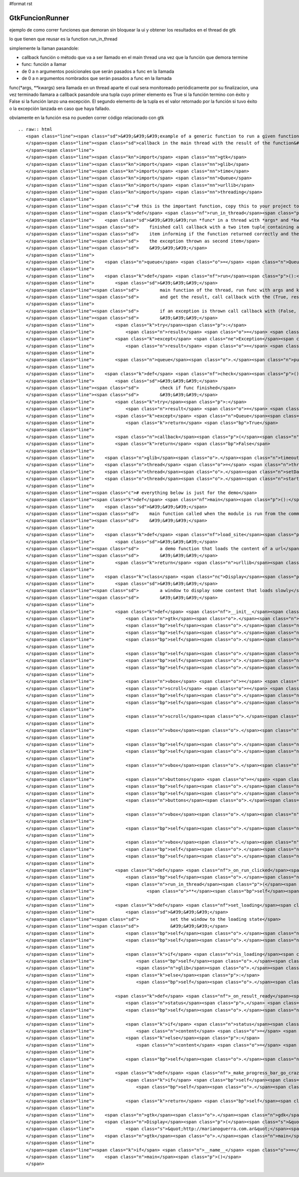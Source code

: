 #format rst

GtkFuncionRunner
================

ejemplo de como correr funciones que demoran sin bloquear la ui y obtener los resultados en el thread de gtk 

lo que tienen que reusar es la function run_in_thread

simplemente la llaman pasandole:

* callback función o método que va a ser llamado en el main thread una vez que la función que demora termine

* func: función a llamar

* de 0 a n argumentos posicionales que serán pasados a func en la llamada

* de 0 a n argumentos nombrados que serán pasados a func en la llamada

func(*args, **kwargs) sera llamada en un thread aparte el cual sera monitoreado periódicamente por su finalizacion, una vez terminado llamara a callback pasandole una tupla cuyo primer elemento es True si la función termino con éxito y False si la función lanzo una excepción. El segundo elemento de la tupla es el valor retornado por la función si tuvo éxito o la excepción lanzada en caso que haya fallado.

obviamente en la función esa no pueden correr código relacionado con gtk

::

   .. raw:: html
      <span class="line"><span class="sd">&#39;&#39;&#39;example of a generic function to run a given function in a thread and call a</span>
      </span><span class="line"><span class="sd">callback in the main thread with the result of the function&#39;&#39;&#39;</span>
      </span><span class="line">
      </span><span class="line"><span class="kn">import</span> <span class="nn">gtk</span>
      </span><span class="line"><span class="kn">import</span> <span class="nn">glib</span>
      </span><span class="line"><span class="kn">import</span> <span class="nn">time</span>
      </span><span class="line"><span class="kn">import</span> <span class="nn">Queue</span>
      </span><span class="line"><span class="kn">import</span> <span class="nn">urllib</span>
      </span><span class="line"><span class="kn">import</span> <span class="nn">threading</span>
      </span><span class="line">
      </span><span class="line"><span class="c"># this is the important function, copy this to your project to reuse it</span>
      </span><span class="line"><span class="k">def</span> <span class="nf">run_in_thread</span><span class="p">(</span><span class="n">callback</span><span class="p">,</span> <span class="n">func</span><span class="p">,</span> <span class="o">*</span><span class="n">args</span><span class="p">,</span> <span class="o">**</span><span class="n">kwargs</span><span class="p">):</span>
      </span><span class="line">    <span class="sd">&#39;&#39;&#39;run *func* in a thread with *args* and *kwargs* as arguments, when</span>
      </span><span class="line"><span class="sd">    finished call callback with a two item tuple containing a boolean as first</span>
      </span><span class="line"><span class="sd">    item informing if the function returned correctly and the returned value or</span>
      </span><span class="line"><span class="sd">    the exception thrown as second item</span>
      </span><span class="line"><span class="sd">    &#39;&#39;&#39;</span>
      </span><span class="line">
      </span><span class="line">    <span class="n">queue</span> <span class="o">=</span> <span class="n">Queue</span><span class="o">.</span><span class="n">Queue</span><span class="p">()</span>
      </span><span class="line">
      </span><span class="line">    <span class="k">def</span> <span class="nf">run</span><span class="p">():</span>
      </span><span class="line">        <span class="sd">&#39;&#39;&#39;</span>
      </span><span class="line"><span class="sd">        main function of the thread, run func with args and kwargs</span>
      </span><span class="line"><span class="sd">        and get the result, call callback with the (True, result)</span>
      </span><span class="line">
      </span><span class="line"><span class="sd">        if an exception is thrown call callback with (False, exception)</span>
      </span><span class="line"><span class="sd">        &#39;&#39;&#39;</span>
      </span><span class="line">        <span class="k">try</span><span class="p">:</span>
      </span><span class="line">            <span class="n">result</span> <span class="o">=</span> <span class="p">(</span><span class="bp">True</span><span class="p">,</span> <span class="n">func</span><span class="p">(</span><span class="o">*</span><span class="n">args</span><span class="p">,</span> <span class="o">**</span><span class="n">kwargs</span><span class="p">))</span>
      </span><span class="line">        <span class="k">except</span> <span class="ne">Exception</span><span class="p">,</span> <span class="n">ex</span><span class="p">:</span>
      </span><span class="line">            <span class="n">result</span> <span class="o">=</span> <span class="p">(</span><span class="bp">False</span><span class="p">,</span> <span class="n">ex</span><span class="p">)</span>
      </span><span class="line">
      </span><span class="line">        <span class="n">queue</span><span class="o">.</span><span class="n">put</span><span class="p">(</span><span class="n">result</span><span class="p">)</span>
      </span><span class="line">
      </span><span class="line">    <span class="k">def</span> <span class="nf">check</span><span class="p">():</span>
      </span><span class="line">        <span class="sd">&#39;&#39;&#39;</span>
      </span><span class="line"><span class="sd">        check if func finished</span>
      </span><span class="line"><span class="sd">        &#39;&#39;&#39;</span>
      </span><span class="line">        <span class="k">try</span><span class="p">:</span>
      </span><span class="line">            <span class="n">result</span> <span class="o">=</span> <span class="n">queue</span><span class="o">.</span><span class="n">get</span><span class="p">(</span><span class="bp">False</span><span class="p">,</span> <span class="mf">0.1</span><span class="p">)</span>
      </span><span class="line">        <span class="k">except</span> <span class="n">Queue</span><span class="o">.</span><span class="n">Empty</span><span class="p">:</span>
      </span><span class="line">            <span class="k">return</span> <span class="bp">True</span>
      </span><span class="line">
      </span><span class="line">        <span class="n">callback</span><span class="p">(</span><span class="n">result</span><span class="p">)</span>
      </span><span class="line">        <span class="k">return</span> <span class="bp">False</span>
      </span><span class="line">
      </span><span class="line">    <span class="n">glib</span><span class="o">.</span><span class="n">timeout_add_seconds</span><span class="p">(</span><span class="mi">1</span><span class="p">,</span> <span class="n">check</span><span class="p">)</span>
      </span><span class="line">    <span class="n">thread</span> <span class="o">=</span> <span class="n">threading</span><span class="o">.</span><span class="n">Thread</span><span class="p">(</span><span class="n">target</span><span class="o">=</span><span class="n">run</span><span class="p">)</span>
      </span><span class="line">    <span class="n">thread</span><span class="o">.</span><span class="n">setDaemon</span><span class="p">(</span><span class="bp">True</span><span class="p">)</span>
      </span><span class="line">    <span class="n">thread</span><span class="o">.</span><span class="n">start</span><span class="p">()</span>
      </span><span class="line">
      </span><span class="line"><span class="c"># everything below is just for the demo</span>
      </span><span class="line"><span class="k">def</span> <span class="nf">main</span><span class="p">():</span>
      </span><span class="line">    <span class="sd">&#39;&#39;&#39;</span>
      </span><span class="line"><span class="sd">    main function called when the module is run from the command line</span>
      </span><span class="line"><span class="sd">    &#39;&#39;&#39;</span>
      </span><span class="line">
      </span><span class="line">    <span class="k">def</span> <span class="nf">load_site</span><span class="p">(</span><span class="n">url</span><span class="p">):</span>
      </span><span class="line">        <span class="sd">&#39;&#39;&#39;</span>
      </span><span class="line"><span class="sd">        a demo function that loads the content of a url</span>
      </span><span class="line"><span class="sd">        &#39;&#39;&#39;</span>
      </span><span class="line">        <span class="k">return</span> <span class="n">urllib</span><span class="o">.</span><span class="n">urlopen</span><span class="p">(</span><span class="n">url</span><span class="p">)</span><span class="o">.</span><span class="n">read</span><span class="p">()</span>
      </span><span class="line">
      </span><span class="line">    <span class="k">class</span> <span class="nc">Display</span><span class="p">(</span><span class="n">gtk</span><span class="o">.</span><span class="n">Window</span><span class="p">):</span>
      </span><span class="line">        <span class="sd">&#39;&#39;&#39;</span>
      </span><span class="line"><span class="sd">        a window to display some content that loads slowly</span>
      </span><span class="line"><span class="sd">        &#39;&#39;&#39;</span>
      </span><span class="line">
      </span><span class="line">        <span class="k">def</span> <span class="nf">__init__</span><span class="p">(</span><span class="bp">self</span><span class="p">,</span> <span class="n">text</span><span class="p">,</span> <span class="n">func</span><span class="p">,</span> <span class="o">*</span><span class="n">args</span><span class="p">,</span> <span class="o">**</span><span class="n">kwargs</span><span class="p">):</span>
      </span><span class="line">            <span class="n">gtk</span><span class="o">.</span><span class="n">Window</span><span class="o">.</span><span class="n">__init__</span><span class="p">(</span><span class="bp">self</span><span class="p">)</span>
      </span><span class="line">            <span class="bp">self</span><span class="o">.</span><span class="n">set_default_size</span><span class="p">(</span><span class="mi">400</span><span class="p">,</span> <span class="mi">300</span><span class="p">)</span>
      </span><span class="line">            <span class="bp">self</span><span class="o">.</span><span class="n">set_title</span><span class="p">(</span><span class="s">&quot;display&quot;</span><span class="p">)</span>
      </span><span class="line">            <span class="bp">self</span><span class="o">.</span><span class="n">set_border_width</span><span class="p">(</span><span class="mi">2</span><span class="p">)</span>
      </span><span class="line">
      </span><span class="line">            <span class="bp">self</span><span class="o">.</span><span class="n">func</span> <span class="o">=</span> <span class="n">func</span>
      </span><span class="line">            <span class="bp">self</span><span class="o">.</span><span class="n">args</span> <span class="o">=</span> <span class="n">args</span>
      </span><span class="line">            <span class="bp">self</span><span class="o">.</span><span class="n">kwargs</span> <span class="o">=</span> <span class="n">kwargs</span>
      </span><span class="line">
      </span><span class="line">            <span class="n">vbox</span> <span class="o">=</span> <span class="n">gtk</span><span class="o">.</span><span class="n">VBox</span><span class="p">(</span><span class="n">spacing</span><span class="o">=</span><span class="mi">2</span><span class="p">)</span>
      </span><span class="line">            <span class="n">scroll</span> <span class="o">=</span> <span class="n">gtk</span><span class="o">.</span><span class="n">ScrolledWindow</span><span class="p">()</span>
      </span><span class="line">            <span class="bp">self</span><span class="o">.</span><span class="n">text</span> <span class="o">=</span> <span class="n">gtk</span><span class="o">.</span><span class="n">TextView</span><span class="p">()</span>
      </span><span class="line">            <span class="bp">self</span><span class="o">.</span><span class="n">text</span><span class="o">.</span><span class="n">get_buffer</span><span class="p">()</span><span class="o">.</span><span class="n">set_text</span><span class="p">(</span><span class="n">text</span><span class="p">)</span>
      </span><span class="line">
      </span><span class="line">            <span class="n">scroll</span><span class="o">.</span><span class="n">add</span><span class="p">(</span><span class="bp">self</span><span class="o">.</span><span class="n">text</span><span class="p">)</span>
      </span><span class="line">
      </span><span class="line">            <span class="n">vbox</span><span class="o">.</span><span class="n">pack_start</span><span class="p">(</span><span class="n">scroll</span><span class="p">,</span> <span class="bp">True</span><span class="p">,</span> <span class="bp">True</span><span class="p">)</span>
      </span><span class="line">
      </span><span class="line">            <span class="bp">self</span><span class="o">.</span><span class="n">loading</span> <span class="o">=</span> <span class="n">gtk</span><span class="o">.</span><span class="n">ProgressBar</span><span class="p">()</span>
      </span><span class="line">            <span class="bp">self</span><span class="o">.</span><span class="n">is_loading</span> <span class="o">=</span> <span class="bp">False</span>
      </span><span class="line">
      </span><span class="line">            <span class="n">vbox</span><span class="o">.</span><span class="n">pack_start</span><span class="p">(</span><span class="bp">self</span><span class="o">.</span><span class="n">loading</span><span class="p">,</span> <span class="bp">False</span><span class="p">)</span>
      </span><span class="line">
      </span><span class="line">            <span class="n">buttons</span> <span class="o">=</span> <span class="n">gtk</span><span class="o">.</span><span class="n">HButtonBox</span><span class="p">()</span>
      </span><span class="line">            <span class="bp">self</span><span class="o">.</span><span class="n">run</span> <span class="o">=</span> <span class="n">gtk</span><span class="o">.</span><span class="n">Button</span><span class="p">(</span><span class="n">stock</span><span class="o">=</span><span class="n">gtk</span><span class="o">.</span><span class="n">STOCK_EXECUTE</span><span class="p">)</span>
      </span><span class="line">            <span class="bp">self</span><span class="o">.</span><span class="n">run</span><span class="o">.</span><span class="n">connect</span><span class="p">(</span><span class="s">&#39;clicked&#39;</span><span class="p">,</span> <span class="bp">self</span><span class="o">.</span><span class="n">_on_run_clicked</span><span class="p">)</span>
      </span><span class="line">            <span class="n">buttons</span><span class="o">.</span><span class="n">pack_start</span><span class="p">(</span><span class="bp">self</span><span class="o">.</span><span class="n">run</span><span class="p">)</span>
      </span><span class="line">
      </span><span class="line">            <span class="n">vbox</span><span class="o">.</span><span class="n">pack_start</span><span class="p">(</span><span class="n">buttons</span><span class="p">,</span> <span class="bp">False</span><span class="p">)</span>
      </span><span class="line">
      </span><span class="line">            <span class="bp">self</span><span class="o">.</span><span class="n">add</span><span class="p">(</span><span class="n">vbox</span><span class="p">)</span>
      </span><span class="line">
      </span><span class="line">            <span class="n">vbox</span><span class="o">.</span><span class="n">show_all</span><span class="p">()</span>
      </span><span class="line">            <span class="bp">self</span><span class="o">.</span><span class="n">loading</span><span class="o">.</span><span class="n">hide</span><span class="p">()</span>
      </span><span class="line">            <span class="bp">self</span><span class="o">.</span><span class="n">connect</span><span class="p">(</span><span class="s">&quot;delete-event&quot;</span><span class="p">,</span> <span class="n">gtk</span><span class="o">.</span><span class="n">main_quit</span><span class="p">)</span>
      </span><span class="line">
      </span><span class="line">        <span class="k">def</span> <span class="nf">_on_run_clicked</span><span class="p">(</span><span class="bp">self</span><span class="p">,</span> <span class="n">button</span><span class="p">):</span>
      </span><span class="line">            <span class="bp">self</span><span class="o">.</span><span class="n">set_loading</span><span class="p">()</span>
      </span><span class="line">            <span class="n">run_in_thread</span><span class="p">(</span><span class="bp">self</span><span class="o">.</span><span class="n">_on_result_ready</span><span class="p">,</span> <span class="bp">self</span><span class="o">.</span><span class="n">func</span><span class="p">,</span> <span class="o">*</span><span class="bp">self</span><span class="o">.</span><span class="n">args</span><span class="p">,</span>
      </span><span class="line">                    <span class="o">**</span><span class="bp">self</span><span class="o">.</span><span class="n">kwargs</span><span class="p">)</span>
      </span><span class="line">
      </span><span class="line">        <span class="k">def</span> <span class="nf">set_loading</span><span class="p">(</span><span class="bp">self</span><span class="p">,</span> <span class="n">is_loading</span><span class="o">=</span><span class="bp">True</span><span class="p">):</span>
      </span><span class="line">            <span class="sd">&#39;&#39;&#39;</span>
      </span><span class="line"><span class="sd">            set the window to the loading state</span>
      </span><span class="line"><span class="sd">            &#39;&#39;&#39;</span>
      </span><span class="line">            <span class="bp">self</span><span class="o">.</span><span class="n">is_loading</span> <span class="o">=</span> <span class="n">is_loading</span>
      </span><span class="line">            <span class="bp">self</span><span class="o">.</span><span class="n">run</span><span class="o">.</span><span class="n">set_sensitive</span><span class="p">(</span><span class="ow">not</span> <span class="n">is_loading</span><span class="p">)</span>
      </span><span class="line">
      </span><span class="line">            <span class="k">if</span> <span class="n">is_loading</span><span class="p">:</span>
      </span><span class="line">                <span class="bp">self</span><span class="o">.</span><span class="n">loading</span><span class="o">.</span><span class="n">show</span><span class="p">()</span>
      </span><span class="line">                <span class="n">glib</span><span class="o">.</span><span class="n">timeout_add</span><span class="p">(</span><span class="mi">500</span><span class="p">,</span> <span class="bp">self</span><span class="o">.</span><span class="n">_make_progress_bar_go_crazy</span><span class="p">)</span>
      </span><span class="line">            <span class="k">else</span><span class="p">:</span>
      </span><span class="line">                <span class="bp">self</span><span class="o">.</span><span class="n">loading</span><span class="o">.</span><span class="n">hide</span><span class="p">()</span>
      </span><span class="line">
      </span><span class="line">        <span class="k">def</span> <span class="nf">_on_result_ready</span><span class="p">(</span><span class="bp">self</span><span class="p">,</span> <span class="n">result</span><span class="p">):</span>
      </span><span class="line">            <span class="n">status</span><span class="p">,</span> <span class="n">value</span> <span class="o">=</span> <span class="n">result</span>
      </span><span class="line">            <span class="bp">self</span><span class="o">.</span><span class="n">set_loading</span><span class="p">(</span><span class="bp">False</span><span class="p">)</span>
      </span><span class="line">
      </span><span class="line">            <span class="k">if</span> <span class="n">status</span><span class="p">:</span>
      </span><span class="line">                <span class="n">content</span> <span class="o">=</span> <span class="nb">str</span><span class="p">(</span><span class="n">value</span><span class="p">)</span>
      </span><span class="line">            <span class="k">else</span><span class="p">:</span>
      </span><span class="line">                <span class="n">content</span> <span class="o">=</span> <span class="s">&quot;exception running function: </span><span class="si">%s</span><span class="s">&quot;</span> <span class="o">%</span> <span class="nb">str</span><span class="p">(</span><span class="n">value</span><span class="p">)</span>
      </span><span class="line">
      </span><span class="line">            <span class="bp">self</span><span class="o">.</span><span class="n">text</span><span class="o">.</span><span class="n">get_buffer</span><span class="p">()</span><span class="o">.</span><span class="n">set_text</span><span class="p">(</span><span class="n">content</span><span class="p">)</span>
      </span><span class="line">
      </span><span class="line">        <span class="k">def</span> <span class="nf">_make_progress_bar_go_crazy</span><span class="p">(</span><span class="bp">self</span><span class="p">):</span>
      </span><span class="line">            <span class="k">if</span> <span class="bp">self</span><span class="o">.</span><span class="n">is_loading</span><span class="p">:</span>
      </span><span class="line">                <span class="bp">self</span><span class="o">.</span><span class="n">loading</span><span class="o">.</span><span class="n">pulse</span><span class="p">()</span>
      </span><span class="line">
      </span><span class="line">            <span class="k">return</span> <span class="bp">self</span><span class="o">.</span><span class="n">is_loading</span>
      </span><span class="line">
      </span><span class="line">    <span class="n">gtk</span><span class="o">.</span><span class="n">gdk</span><span class="o">.</span><span class="n">threads_init</span><span class="p">()</span>
      </span><span class="line">    <span class="n">Display</span><span class="p">(</span><span class="s">&quot;load the content of website&quot;</span><span class="p">,</span> <span class="n">load_site</span><span class="p">,</span>
      </span><span class="line">            <span class="s">&quot;http://marianoguerra.com.ar&quot;</span><span class="p">)</span><span class="o">.</span><span class="n">show</span><span class="p">()</span>
      </span><span class="line">    <span class="n">gtk</span><span class="o">.</span><span class="n">main</span><span class="p">()</span>
      </span><span class="line">
      </span><span class="line"><span class="k">if</span> <span class="n">__name__</span> <span class="o">==</span> <span class="s">&#39;__main__&#39;</span><span class="p">:</span>
      </span><span class="line">    <span class="n">main</span><span class="p">()</span>
      </span>

